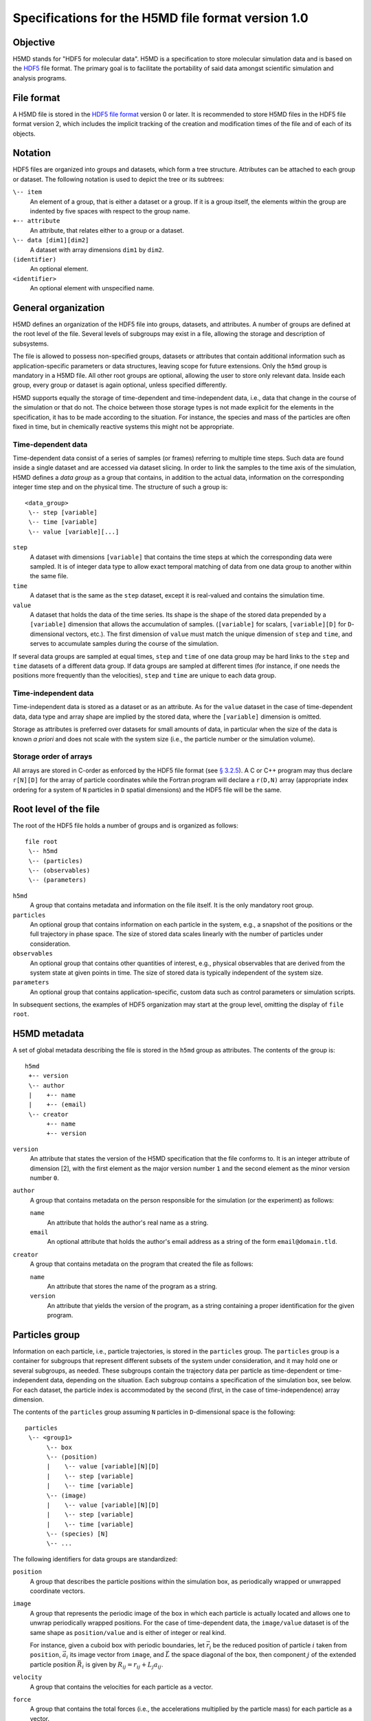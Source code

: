 .. Copyright © 2011-2013 Pierre de Buyl, Peter Colberg and Felix Höfling
   
   This file is part of H5MD.
   
   H5MD is free software: you can redistribute it and/or modify
   it under the terms of the GNU General Public License as published by
   the Free Software Foundation, either version 3 of the License, or
   (at your option) any later version.
   
   H5MD is distributed in the hope that it will be useful,
   but WITHOUT ANY WARRANTY; without even the implied warranty of
   MERCHANTABILITY or FITNESS FOR A PARTICULAR PURPOSE.  See the
   GNU General Public License for more details.
   
   You should have received a copy of the GNU General Public License
   along with H5MD.  If not, see <http://www.gnu.org/licenses/>.

Specifications for the H5MD file format version 1.0
===================================================

Objective
---------

H5MD stands for "HDF5 for molecular data". H5MD is a
specification to store molecular simulation data and is based on the `HDF5`_
file format. The primary goal is to facilitate the portability of said data
amongst scientific simulation and analysis programs.

.. _HDF5: http://www.hdfgroup.org/HDF5/


File format
-----------

A H5MD file is stored in the `HDF5 file format`_ version 0 or later.
It is recommended to store H5MD files in the HDF5 file format version 2,
which includes the implicit tracking of the creation and modification times
of the file and of each of its objects.

.. _HDF5 file format: http://www.hdfgroup.org/HDF5/doc/H5.format.html


Notation
--------

HDF5 files are organized into groups and datasets, which form a tree structure.
Attributes can be attached to each group or dataset. The following notation is
used to depict the tree or its subtrees:

``\-- item``
    An element of a group, that is either a dataset or a group. If it is a
    group itself, the elements within the group are indented by five spaces
    with respect to the group name.

``+-- attribute``
    An attribute, that relates either to a group or a dataset.

``\-- data [dim1][dim2]``
    A dataset with array dimensions ``dim1`` by ``dim2``.

``(identifier)``
    An optional element.

``<identifier>``
    An optional element with unspecified name.


General organization
--------------------

H5MD defines an organization of the HDF5 file into groups, datasets, and
attributes. A number of groups are defined at the root level of the file.
Several levels of subgroups may exist in a file, allowing the storage and
description of subsystems.

The file is allowed to possess non-specified groups, datasets or attributes that
contain additional information such as application-specific parameters or data
structures, leaving scope for future extensions. Only the ``h5md`` group is
mandatory in a H5MD file. All other root groups are optional, allowing the user
to store only relevant data. Inside each group, every group or dataset is again
optional, unless specified differently.

H5MD supports equally the storage of time-dependent and time-independent data,
i.e., data that change in the course of the simulation or that do not. The
choice between those storage types is not made explicit for the elements in the
specification, it has to be made according to the situation. For instance, the
species and mass of the particles are often fixed in time, but in chemically
reactive systems this might not be appropriate.

Time-dependent data
^^^^^^^^^^^^^^^^^^^

Time-dependent data consist of a series of samples (or frames) referring to
multiple time steps. Such data are found inside a single dataset and are
accessed via dataset slicing. In order to link the samples to the time axis of
the simulation, H5MD defines a *data group* as a group that contains, in
addition to the actual data, information on the corresponding integer time step
and on the physical time. The structure of such a group is::

    <data_group>
     \-- step [variable]
     \-- time [variable]
     \-- value [variable][...]

``step``
    A dataset with dimensions ``[variable]`` that contains the time steps
    at which the corresponding data were sampled. It is of integer data type to
    allow exact temporal matching of data from one data group to another within
    the same file.

``time``
    A dataset that is the same as the ``step`` dataset, except it is
    real-valued and contains the simulation time.

``value``
    A dataset that holds the data of the time series. Its shape is the shape
    of the stored data prepended by a ``[variable]`` dimension that allows the
    accumulation of samples. (``[variable]`` for scalars, ``[variable][D]`` for
    ``D``-dimensional vectors, etc.). The first dimension of ``value`` must match
    the unique dimension of ``step`` and ``time``, and serves to accumulate
    samples during the course of the simulation.

If several data groups are sampled at equal times, ``step`` and ``time`` of one
data group may be hard links to the ``step`` and ``time`` datasets of a
different data group. If data groups are sampled at different times (for
instance, if one needs the positions more frequently than the velocities),
``step`` and ``time`` are unique to each data group.

Time-independent data
^^^^^^^^^^^^^^^^^^^^^

Time-independent data is stored as a dataset or as an attribute.
As for the ``value`` dataset in the case of time-dependent data, data type
and array shape are implied by the stored data, where the ``[variable]``
dimension is omitted.

Storage as attributes is preferred over datasets for small amounts of data, in
particular when the size of the data is known *a priori* and does not scale with
the system size (i.e., the particle number or the simulation volume).

Storage order of arrays
^^^^^^^^^^^^^^^^^^^^^^^

All arrays are stored in C-order as enforced by the HDF5 file format (see `§
3.2.5 <http://www.hdfgroup.org/HDF5/doc/UG/12_Dataspaces.html#ProgModel>`_). A
C or C++ program may thus declare ``r[N][D]`` for the array of particle
coordinates while the Fortran program will declare a ``r(D,N)`` array
(appropriate index ordering for a system of ``N`` particles in ``D`` spatial
dimensions) and the HDF5 file will be the same.


Root level of the file
----------------------

The root of the HDF5 file holds a number of groups and is organized as
follows::

    file root
     \-- h5md
     \-- (particles)
     \-- (observables)
     \-- (parameters)

``h5md``
    A group that contains metadata and information on the file itself. It
    is the only mandatory root group.

``particles``
    An optional group that contains information on each particle in the system,
    e.g., a snapshot of the positions or the full trajectory in phase space.
    The size of stored data scales linearly with the number of particles under
    consideration.

``observables``
    An optional group that contains other quantities of interest, e.g.,
    physical observables that are derived from the system state at given points
    in time. The size of stored data is typically independent of the system size.

``parameters``
    An optional group that contains application-specific, custom data such as
    control parameters or simulation scripts.

In subsequent sections, the examples of HDF5 organization may start at the group
level, omitting the display of ``file root``.


H5MD metadata
-------------

A set of global metadata describing the file is stored in the ``h5md`` group as
attributes. The contents of the group is::

    h5md
     +-- version
     \-- author
     |    +-- name
     |    +-- (email)
     \-- creator
          +-- name
          +-- version

``version``
    An attribute that states the version of the H5MD specification that
    the file conforms to. It is an integer attribute of dimension \[2\], with the
    first element as the major version number ``1`` and the second element as the
    minor version number ``0``.

``author``
    A group that contains metadata on the person responsible for the simulation
    (or the experiment) as follows:

    ``name``
        An attribute that holds the author's real name as a string.

    ``email``
        An optional attribute that holds the author's email address as a string of
        the form ``email@domain.tld``.

``creator``
    A group that contains metadata on the program that created the file
    as follows:

    ``name``
        An attribute that stores the name of the program as a string.

    ``version``
        An attribute that yields the version of the program, as a string
        containing a proper identification for the given program.


Particles group
---------------

Information on each particle, i.e., particle trajectories, is stored in the
``particles`` group. The ``particles`` group is a container for subgroups that
represent different subsets of the system under consideration, and it may hold
one or several subgroups, as needed. These subgroups contain the trajectory
data per particle as time-dependent or time-independent data, depending on the
situation. Each subgroup contains a specification of the simulation box, see
below. For each dataset, the particle index is accommodated by the second
(first, in the case of time-independence) array dimension.

The contents of the ``particles`` group assuming ``N`` particles in
``D``-dimensional space is the following::

    particles
     \-- <group1>
          \-- box
          \-- (position)
          |    \-- value [variable][N][D]
          |    \-- step [variable]
          |    \-- time [variable]
          \-- (image)
          |    \-- value [variable][N][D]
          |    \-- step [variable]
          |    \-- time [variable]
          \-- (species) [N]
          \-- ...

The following identifiers for data groups are standardized:

``position``
    A group that describes the particle positions within the simulation
    box, as periodically wrapped or unwrapped coordinate vectors.

``image``
    A group that represents the periodic image of the box in which each
    particle is actually located and allows one to unwrap periodically wrapped
    positions. For the case of time-dependent data, the ``image/value`` dataset is
    of the same shape as ``position/value`` and is either of integer or real kind.

    For instance, given a cuboid box with periodic boundaries, let :math:`\vec
    r_i` be the reduced position of particle :math:`i` taken from ``position``,
    :math:`\vec a_i` its image vector from ``image``, and :math:`\vec L` the
    space diagonal of the box, then component :math:`j` of the extended particle
    position :math:`\vec R_i` is given by :math:`R_{ij} = r_{ij} + L_j a_{ij}`.

``velocity``
    A group that contains the velocities for each particle as a vector.

``force``
    A group that contains the total forces (i.e., the accelerations multiplied
    by the particle mass) for each particle as a vector.

``mass``
    A group that holds the mass for each particle as a scalar.

``species``
    A group that describes the species of the particles, i.e., their
    atomic or chemical identity, and is of scalar integer data type. ``species``
    is typically time-dependent if chemical reactions occur or in
    semi-grandcanonical Monte-Carlo simulations.

``id``
    A group that holds a unique scalar identifier for each particle, which is
    of integer kind. The ``id`` serves to identify particles over the course of
    the simulation in the case when the order of the particles changes, or when
    new particles are inserted and removed (as e.g. in grand-canonical
    simulations). If ``id`` is absent, the identity of the particles is given
    by their index in the ``value`` datasets of the various data groups.

Simulation box
--------------

The specification of the simulation box is stored in the group ``box``, which
must be contained within each of the subgroups of the ``particles`` group.
The group ``box`` must further be stored in (or hard-linked to) the
``observables`` group, if present.
Storing the box information at several places reflects the fact that all root
groups are optional (except for ``h5md``), and further that different subgroups
may be sampled at different time grids. This way, the box information remains
associated to a group of particles or the collection of observables.
A specific requirement for ``box`` groups inside ``particles`` is that the
``step`` and ``time`` datasets exactly match those of the corresponding
``position`` groups, which may be accomplished by hard-linking the datasets.

The spatial dimension and the boundary conditions of the box are stored as
attributes to the ``box`` group, e.g., ::

    particles
     \-- <group1>
          \-- box
               +-- dimension
               +-- boundary [D]
               \-- ...

``dimension``
    An attribute that stores the spatial dimension ``D`` of the
    simulation box and is of integer type.

``boundary``
    An attribute that is a string-valued array of size ``D`` that
    specifies the boundary condition of the box along each dimension.
    The elements of ``boundary`` are either ``periodic`` or ``none``.

    ``periodic``
    The simulation box is periodically continued along the given dimension and
    serves as the unit cell for an infinite tiling of space.

    ``none``
    No boundary condition is imposed. This summarizes the situations of open
    systems (i.e., an infinitely large box) and closed systems (e.g., due to an
    impenetrable wall). In both cases, the offset and the edge length along
    this dimension are irrelevant.

Information on the geometry of the box edges and on the coordinate offset is
stored as attributes or as data groups, depending on whether the box is fixed
in time or not.
If all elements of ``boundary`` are ``none``, ``edges`` and ``offset`` may be
omitted.

``edges``
    A ``D``-dimensional vector, or a ``D`` × ``D`` matrix, depending on the
    geometry of the box. If ``edges`` is a vector, it specifies the space
    diagonal of a cuboid-shaped box. If ``edges`` is a matrix, the box is of
    triclinic shape with the edge vectors given by the rows of the matrix.

``offset``
    A ``D``-dimensional vector specifying the lower coordinate
    for all directions.

For instance, a cuboid box that changes in time would appear as::

    particles
     \-- <group1>
          \-- box
               +-- dimension
               +-- boundary [D]
               \-- edges
                    \-- value [variable][D]
                    \-- step [variable]
                    \-- time [variable]
               \-- offset
                    \-- value [variable][D]
                    \-- step [variable]
                    \-- time [variable]

where ``dimension`` is equal to ``D``.
A triclinic box that is fixed in time would appear as::

    particles
     \-- <group1>
          \-- box
               +-- dimension
               +-- boundary [D]
               +-- edges [D][D]
               +-- offset [D]

where ``dimension`` is equal to ``D``.


Observables group
-----------------

Macroscopic observables, or more generally, averages over many particles, are
stored as time series in the root group ``observables``. Observables
representing only a subset of the particles may be stored in appropriate
subgroups similarly to the ``particles`` tree. Each observable is stored as a
group obeying the ``value``, ``step``, ``time`` organization outlined above.
As for all time-dependent data, the shape of ``value`` depends on the tensor
rank of the observable prepended by a ``[variable]`` dimension.  In addition,
each group may carry an optional integer attribute ``particles`` stating the
number of particles involved in the average. If this number varies, the
attribute is replaced by a dataset ``particles`` of ``[variable]`` dimension.

The contents of the observables group has the following structure::

    observables
     \-- box
     \-- <observable1>
     |    +-- (particles)
     |    \-- value [variable]
     |    \-- step [variable]
     |    \-- time [variable]
     \-- <observable2>
     |    \-- (particles) [variable]
     |    \-- value [variable][D]
     |    \-- step [variable]
     |    \-- time [variable]
     \-- <group1>
     |    \-- <observable3>
     |         +-- (particles)
     |         \-- value [variable][D][D]
     |         \-- step [variable]
     |         \-- time [variable]
     \-- ...

The following identifiers should be obeyed for the corresponding thermodynamic
observables: ``total_energy``, ``potential_energy``, ``kinetic_energy``,
``pressure``, and ``temperature``. These quantities are understood as "per
particle", i.e., they are intensive quantities in the thermodynamic limit.
(Note that ``temperature`` refers to the instantaneous temperature as obtained
from the kinetic energy, not to the thermodynamic variable.)


Parameters group
----------------

The ``parameters`` group stores application-specific, custom data such as
control parameters or simulation scripts. The group consists of groups,
datasets, and attributes. However, the detailed structure of the group is left
unspecified.

The contents of the ``parameters`` group could be the following::

    parameters
     +-- <user_attribute1>
     \-- <user_data1>
     \-- <user_group1>
     |    \-- <user_data2>
     |    \-- ...
     \-- ...

